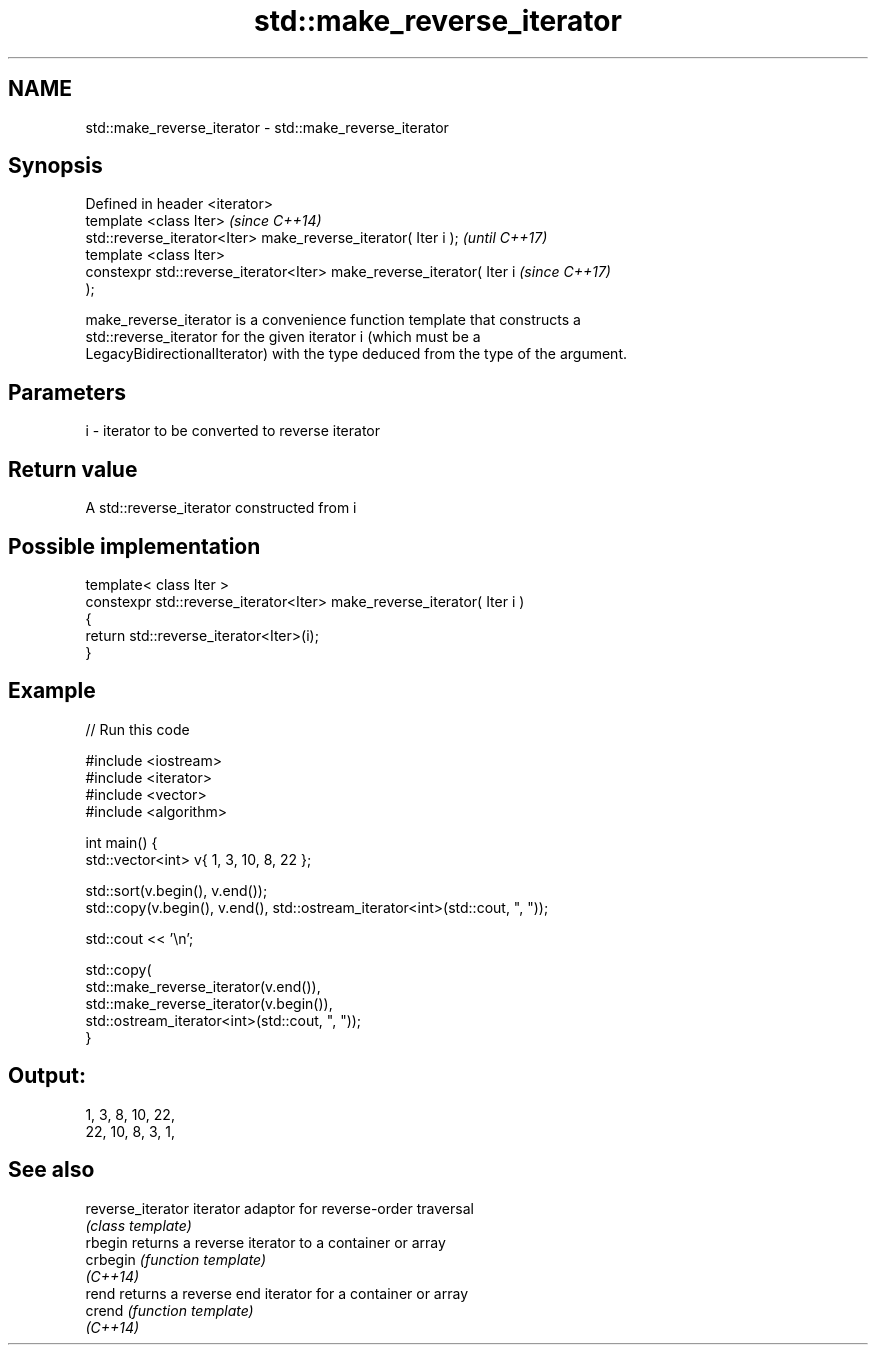 .TH std::make_reverse_iterator 3 "2021.11.17" "http://cppreference.com" "C++ Standard Libary"
.SH NAME
std::make_reverse_iterator \- std::make_reverse_iterator

.SH Synopsis
   Defined in header <iterator>
   template <class Iter>                                                  \fI(since C++14)\fP
   std::reverse_iterator<Iter> make_reverse_iterator( Iter i );           \fI(until C++17)\fP
   template <class Iter>
   constexpr std::reverse_iterator<Iter> make_reverse_iterator( Iter i    \fI(since C++17)\fP
   );

   make_reverse_iterator is a convenience function template that constructs a
   std::reverse_iterator for the given iterator i (which must be a
   LegacyBidirectionalIterator) with the type deduced from the type of the argument.

.SH Parameters

   i - iterator to be converted to reverse iterator

.SH Return value

   A std::reverse_iterator constructed from i

.SH Possible implementation

   template< class Iter >
   constexpr std::reverse_iterator<Iter> make_reverse_iterator( Iter i )
   {
       return std::reverse_iterator<Iter>(i);
   }

.SH Example


// Run this code

 #include <iostream>
 #include <iterator>
 #include <vector>
 #include <algorithm>

 int main() {
     std::vector<int> v{ 1, 3, 10, 8, 22 };

     std::sort(v.begin(), v.end());
     std::copy(v.begin(), v.end(), std::ostream_iterator<int>(std::cout, ", "));

     std::cout << '\\n';

     std::copy(
         std::make_reverse_iterator(v.end()),
         std::make_reverse_iterator(v.begin()),
         std::ostream_iterator<int>(std::cout, ", "));
 }

.SH Output:

 1, 3, 8, 10, 22,
 22, 10, 8, 3, 1,

.SH See also

   reverse_iterator iterator adaptor for reverse-order traversal
                    \fI(class template)\fP
   rbegin           returns a reverse iterator to a container or array
   crbegin          \fI(function template)\fP
   \fI(C++14)\fP
   rend             returns a reverse end iterator for a container or array
   crend            \fI(function template)\fP
   \fI(C++14)\fP
